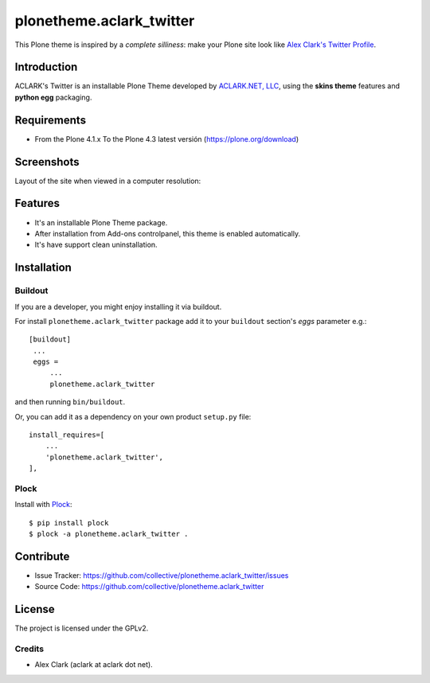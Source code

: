 =========================
plonetheme.aclark_twitter
=========================

This Plone theme is inspired by a *complete silliness*: make your Plone site look 
like `Alex Clark's Twitter Profile`_.

Introduction
============

ACLARK's Twitter is an installable Plone Theme developed by `ACLARK.NET, LLC`_, 
using the **skins theme** features and **python egg** packaging.

Requirements
============

- From the Plone 4.1.x To the Plone 4.3 latest versión (https://plone.org/download)


Screenshots
===========

Layout of the site when viewed in a computer resolution:

.. image:: https://github.com/collective/plonetheme.aclark_twitter/raw/master/screenshot.png


Features
========

- It's an installable Plone Theme package.
- After installation from Add-ons controlpanel, this theme is enabled automatically.
- It's have support clean uninstallation.


Installation
============


Buildout
--------

If you are a developer, you might enjoy installing it via buildout.

For install ``plonetheme.aclark_twitter`` package add it to your ``buildout`` section's 
*eggs* parameter e.g.: ::

   [buildout]
    ...
    eggs =
        ...
        plonetheme.aclark_twitter


and then running ``bin/buildout``.

Or, you can add it as a dependency on your own product ``setup.py`` file: ::

    install_requires=[
        ...
        'plonetheme.aclark_twitter',
    ],


Plock
-----

Install with `Plock`_: ::

    $ pip install plock
    $ plock -a plonetheme.aclark_twitter .


Contribute
==========

- Issue Tracker: https://github.com/collective/plonetheme.aclark_twitter/issues
- Source Code: https://github.com/collective/plonetheme.aclark_twitter


License
=======

The project is licensed under the GPLv2.

Credits
-------

- Alex Clark (aclark at aclark dot net).

.. _`Alex Clark's Twitter Profile`: https://twitter.com/aclark4life
.. _`ACLARK.NET, LLC`: http://www.aclark.net/
.. _`Plock`:https://pypi.org/project/plock/
